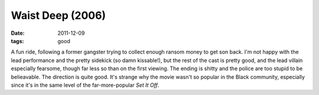 Waist Deep (2006)
=================

:date: 2011-12-09
:tags: good



A fun ride, following a former gangster trying to collect enough ransom
money to get son back. I'm not happy with the lead performance and the
pretty sidekick (so damn kissable!), but the rest of the cast is pretty
good, and the lead villain especially fearsome, though far less so than
on the first viewing. The ending is shitty and the police are too stupid
to be belieavable. The direction is quite good. It's strange why the
movie wasn't so popular in the Black community, especially since it's in
the same level of the far-more-popular *Set It Off*.
